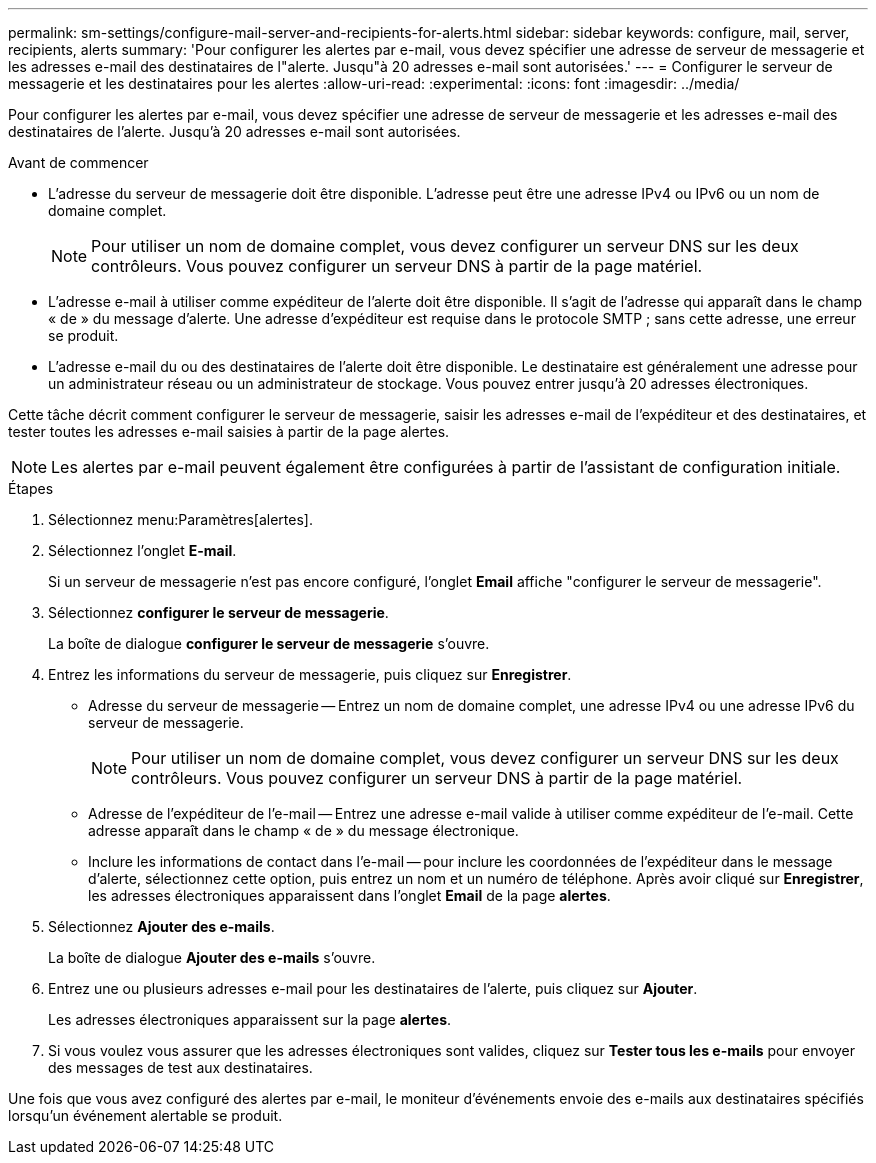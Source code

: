 ---
permalink: sm-settings/configure-mail-server-and-recipients-for-alerts.html 
sidebar: sidebar 
keywords: configure, mail, server, recipients,  alerts 
summary: 'Pour configurer les alertes par e-mail, vous devez spécifier une adresse de serveur de messagerie et les adresses e-mail des destinataires de l"alerte. Jusqu"à 20 adresses e-mail sont autorisées.' 
---
= Configurer le serveur de messagerie et les destinataires pour les alertes
:allow-uri-read: 
:experimental: 
:icons: font
:imagesdir: ../media/


[role="lead"]
Pour configurer les alertes par e-mail, vous devez spécifier une adresse de serveur de messagerie et les adresses e-mail des destinataires de l'alerte. Jusqu'à 20 adresses e-mail sont autorisées.

.Avant de commencer
* L'adresse du serveur de messagerie doit être disponible. L'adresse peut être une adresse IPv4 ou IPv6 ou un nom de domaine complet.
+
[NOTE]
====
Pour utiliser un nom de domaine complet, vous devez configurer un serveur DNS sur les deux contrôleurs. Vous pouvez configurer un serveur DNS à partir de la page matériel.

====
* L'adresse e-mail à utiliser comme expéditeur de l'alerte doit être disponible. Il s'agit de l'adresse qui apparaît dans le champ « de » du message d'alerte. Une adresse d'expéditeur est requise dans le protocole SMTP ; sans cette adresse, une erreur se produit.
* L'adresse e-mail du ou des destinataires de l'alerte doit être disponible. Le destinataire est généralement une adresse pour un administrateur réseau ou un administrateur de stockage. Vous pouvez entrer jusqu'à 20 adresses électroniques.


Cette tâche décrit comment configurer le serveur de messagerie, saisir les adresses e-mail de l'expéditeur et des destinataires, et tester toutes les adresses e-mail saisies à partir de la page alertes.

[NOTE]
====
Les alertes par e-mail peuvent également être configurées à partir de l'assistant de configuration initiale.

====
.Étapes
. Sélectionnez menu:Paramètres[alertes].
. Sélectionnez l'onglet *E-mail*.
+
Si un serveur de messagerie n'est pas encore configuré, l'onglet *Email* affiche "configurer le serveur de messagerie".

. Sélectionnez *configurer le serveur de messagerie*.
+
La boîte de dialogue *configurer le serveur de messagerie* s'ouvre.

. Entrez les informations du serveur de messagerie, puis cliquez sur *Enregistrer*.
+
** Adresse du serveur de messagerie -- Entrez un nom de domaine complet, une adresse IPv4 ou une adresse IPv6 du serveur de messagerie.
+
[NOTE]
====
Pour utiliser un nom de domaine complet, vous devez configurer un serveur DNS sur les deux contrôleurs. Vous pouvez configurer un serveur DNS à partir de la page matériel.

====
** Adresse de l'expéditeur de l'e-mail -- Entrez une adresse e-mail valide à utiliser comme expéditeur de l'e-mail. Cette adresse apparaît dans le champ « de » du message électronique.
** Inclure les informations de contact dans l'e-mail -- pour inclure les coordonnées de l'expéditeur dans le message d'alerte, sélectionnez cette option, puis entrez un nom et un numéro de téléphone. Après avoir cliqué sur *Enregistrer*, les adresses électroniques apparaissent dans l'onglet *Email* de la page *alertes*.


. Sélectionnez *Ajouter des e-mails*.
+
La boîte de dialogue *Ajouter des e-mails* s'ouvre.

. Entrez une ou plusieurs adresses e-mail pour les destinataires de l'alerte, puis cliquez sur *Ajouter*.
+
Les adresses électroniques apparaissent sur la page *alertes*.

. Si vous voulez vous assurer que les adresses électroniques sont valides, cliquez sur *Tester tous les e-mails* pour envoyer des messages de test aux destinataires.


Une fois que vous avez configuré des alertes par e-mail, le moniteur d'événements envoie des e-mails aux destinataires spécifiés lorsqu'un événement alertable se produit.
